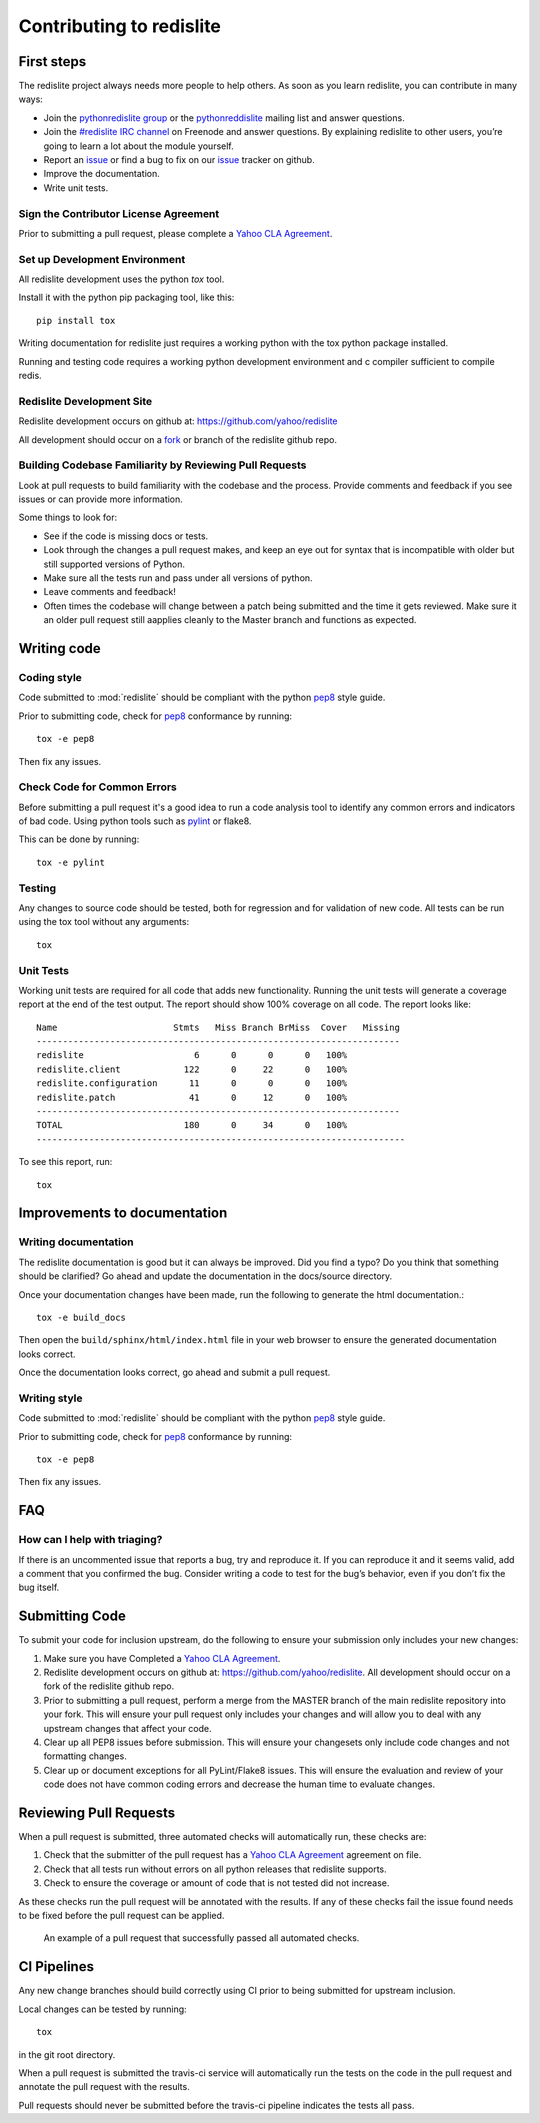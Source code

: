 Contributing to redislite
=========================

First steps
-----------

The redislite project always needs more people to help others. As soon as you learn redislite, you can contribute in many ways:

* Join the `pythonredislite group <https://groups.yahoo.com/neo/groups/pythonredislite/info>`_ or the pythonreddislite_ mailing list and answer questions.
* Join the `#redislite IRC channel <http://webchat.freenode.net/?channels=%23redislite&uio=d4>`_ on Freenode and answer questions. By explaining redislite to other users, you’re going to learn a lot about the module yourself.
* Report an issue_ or find a bug to fix on our issue_ tracker on github.
* Improve the documentation.
* Write unit tests.  


Sign the Contributor License Agreement
~~~~~~~~~~~~~~~~~~~~~~~~~~~~~~~~~~~~~~

Prior to submitting a pull request, please complete a `Yahoo CLA Agreement <https://yahoocla.herokuapp.com>`_.


Set up Development Environment
~~~~~~~~~~~~~~~~~~~~~~~~~~~~~~

All redislite development uses the python `tox` tool.

Install it with the python pip packaging tool, like this::

    pip install tox

Writing documentation for redislite just requires a working python with the tox python package installed.

Running and testing code requires a working python development environment and c compiler sufficient to compile redis.


Redislite Development Site
~~~~~~~~~~~~~~~~~~~~~~~~~~

Redislite development occurs on github at:
https://github.com/yahoo/redislite

All development should occur on a fork_ or branch of the redislite github repo.



Building Codebase Familiarity by Reviewing Pull Requests
~~~~~~~~~~~~~~~~~~~~~~~~~~~~~~~~~~~~~~~~~~~~~~~~~~~~~~~~
Look at pull requests to build familiarity with the codebase and the process.  Provide comments and feedback if you see issues or can provide more information.

Some things to look for:

* See if the code is missing docs or tests.
* Look through the changes a pull request makes, and keep an eye out for syntax that is incompatible with older but still supported versions of Python.
* Make sure all the tests run and pass under all versions of python.
* Leave comments and feedback!
* Often times the codebase will change between a patch being submitted and the time it gets reviewed. Make sure it an older pull request still aapplies cleanly to the Master branch and functions as expected.


Writing code
------------

Coding style
~~~~~~~~~~~~
Code submitted to :mod:`redislite` should be compliant with the python pep8_ style guide.

Prior to submitting code, check for pep8_ conformance by running::

    tox -e pep8

Then fix any issues.



Check Code for Common Errors
~~~~~~~~~~~~~~~~~~~~~~~~~~~~
Before submitting a pull request it's a good idea to run a code analysis tool to identify any common errors and indicators of bad code.  Using python tools such as pylint_ or flake8.

This can be done by running::

    tox -e pylint


Testing
~~~~~~~~~~
Any changes to source code should be tested, both for regression and for validation of new code.
All tests can be run using the tox tool without any arguments::

    tox

Unit Tests
~~~~~~~~~~
Working unit tests are required for all code that adds new functionality.  Running the unit tests will generate a coverage report at the end of the test output.  The report should show 100% coverage on all code.  The report looks like::

    Name                      Stmts   Miss Branch BrMiss  Cover   Missing
    ---------------------------------------------------------------------
    redislite                     6      0      0      0   100%
    redislite.client            122      0     22      0   100%
    redislite.configuration      11      0      0      0   100%
    redislite.patch              41      0     12      0   100%
    ---------------------------------------------------------------------
    TOTAL                       180      0     34      0   100%
    ----------------------------------------------------------------------

To see this report, run::

    tox



.. _pep8: http://www.python.org/dev/peps/pep-0008/
.. _pylint: http://pypi.python.org/pypi/pylint
.. _rst: http://docutils.sourceforge.net/docs/user/rst/quickstart.html
.. _fork: https://guides.github.com/activities/forking/



Improvements to documentation
--------------------------

Writing documentation
~~~~~~~~~~~~~~~~~~~~~~~~
The redislite documentation is good but it can always be improved. Did you find a typo? Do you think that something
should be clarified? Go ahead and update the documentation in the docs/source directory.

Once your documentation changes have been made, run the following to generate the html documentation.::

    tox -e build_docs

Then open the ``build/sphinx/html/index.html`` file in your web browser to ensure the generated documentation looks
correct.

Once the documentation looks correct, go ahead and submit a pull request.


Writing style
~~~~~~~~~~~~~
Code submitted to :mod:`redislite` should be compliant with the python pep8_ style guide.

Prior to submitting code, check for pep8_ conformance by running::

    tox -e pep8

Then fix any issues.



FAQ
---

How can I help with triaging?
~~~~~~~~~~~~~~~~~~~~~~~~~~~~~
If there is an uncommented issue that reports a bug, try and reproduce it. If you can reproduce it and it seems valid, add a comment that you confirmed the bug. Consider writing a code to test for the bug’s behavior, even if you don’t fix the bug itself.








Submitting Code
---------------
To submit your code for inclusion upstream, do the following to ensure your
submission only includes your new changes:

1.  Make sure you have Completed a `Yahoo CLA Agreement <https://yahoocla.herokuapp.com>`_.
2.  Redislite development occurs on github at: https://github.com/yahoo/redislite.  All 
    development should occur on a fork of the redislite github repo.
3.  Prior to submitting a pull request, perform a merge from the MASTER branch of the main
    redislite repository into your fork.  This will ensure your pull request only includes your
    changes and will allow you to deal with any upstream changes that affect
    your code.
4.  Clear up all PEP8 issues before submission.  This will ensure your changesets only 
    include code changes and not formatting changes.
5.  Clear up or document exceptions for all PyLint/Flake8 issues.  This will
    ensure the evaluation and review of your code does not have common coding
    errors and decrease the human time to evaluate changes.

Reviewing Pull Requests
-----------------------
When a pull request is submitted, three automated checks will automatically run, these checks are:

1. Check that the submitter of the pull request has a `Yahoo CLA Agreement <https://yahoocla.herokuapp.com>`_ agreement on file.
2. Check that all tests run without errors on all python releases that redislite supports.
3. Check to ensure the coverage or amount of code that is not tested did not increase.

As these checks run the pull request will be annotated with the results.  If any of these checks fail the issue found needs to be fixed before the pull request can be applied.

.. figure:: pull_request.png
   :scale: 25%
   :alt: A successful pull request

   An example of a pull request that successfully passed all automated checks.

CI Pipelines
------------
Any new change branches should build correctly using CI prior to being submitted
for upstream inclusion.

Local changes can be tested by running::

    tox

in the git root directory.

When a pull request is submitted the travis-ci service will automatically run
the tests on the code in the pull request and annotate the pull request with the
results.

Pull requests should never be submitted before the travis-ci pipeline indicates
the tests all pass.

.. _pythonredislitegroup: https://groups.yahoo.com/neo/groups/pythonredislite/info

.. _pythonreddislite: pythonredislite-subscribe@yahoogroups.com

.. _redislite: http://webchat.freenode.net/?channels=%23redislite&uio=d4

.. _issue: https://github.com/yahoo/redislite/issues


.. _Note: the following sections are set not to show.
.. _I am not sure how this is programmed.
.. _but I want to make sure that they remain so that the work of naming them is not lost.
.. _These lines comment out when '.. _' is used in front of the text.
.. _But below this is not used but still the sections do not show.
.. _I assume that it is programmed to be like that when converted from reSt to Sphynx.
.. _So these sections are saved and when new text is put in the section can show simply
.. _by re-indenting the text to the left margin.
.. _These sections may be added back piecemeal in the future.

    Reporting bugs
    ~~~~~~~~~~~~~~

    Requesting features
    ~~~~~~~~~~~~~~~~~~~

    How we make decisions
    ~~~~~~~~~~~~~~~~~~~~~

    Triaging tickets
    ----------------

    Triage workflow
    ~~~~~~~~~~~~~~~

    Triage stages
    ~~~~~~~~~~~~~

    Other triage attributes
    ~~~~~~~~~~~~~~~~~~~~~~~

    Closing Tickets
    ~~~~~~~~~~~~~~~

    Submitting patches
    ~~~~~~~~~~~~~~~~~~

    Working with Git and GitHub
    ~~~~~~~~~~~~~~~~~~~~~~~~~~~

    Writing documentation
    ---------------------

    Getting the raw documentation
    ~~~~~~~~~~~~~~~~~~~~~~~~~~~~~

    Getting started with Sphinx
    ~~~~~~~~~~~~~~~~~~~~~~~~~~~

    Writing style
    ~~~~~~~~~~~~~

    Commonly used terms
    ~~~~~~~~~~~~~~~~~~~

    Guidelines for reStructuredText files
    ~~~~~~~~~~~~~~~~~~~~~~~~~~~~~~~~~~~~~

    Documenting new features
    ~~~~~~~~~~~~~~~~~~~~~~~~

    An example
    ~~~~~~~~~~

    Improving the documentation
    ~~~~~~~~~~~~~~~~~~~~~~~~~~~

    Spelling check
    ~~~~~~~~~~~~~~

    Committing code
    ---------------

    Commit access
    ~~~~~~~~~~~~~

    Handling pull requests
    ~~~~~~~~~~~~~~~~~~~~~~

    Committing guidelines
    ~~~~~~~~~~~~~~~~~~~~~

    Reverting commits
    ~~~~~~~~~~~~~~~~~
